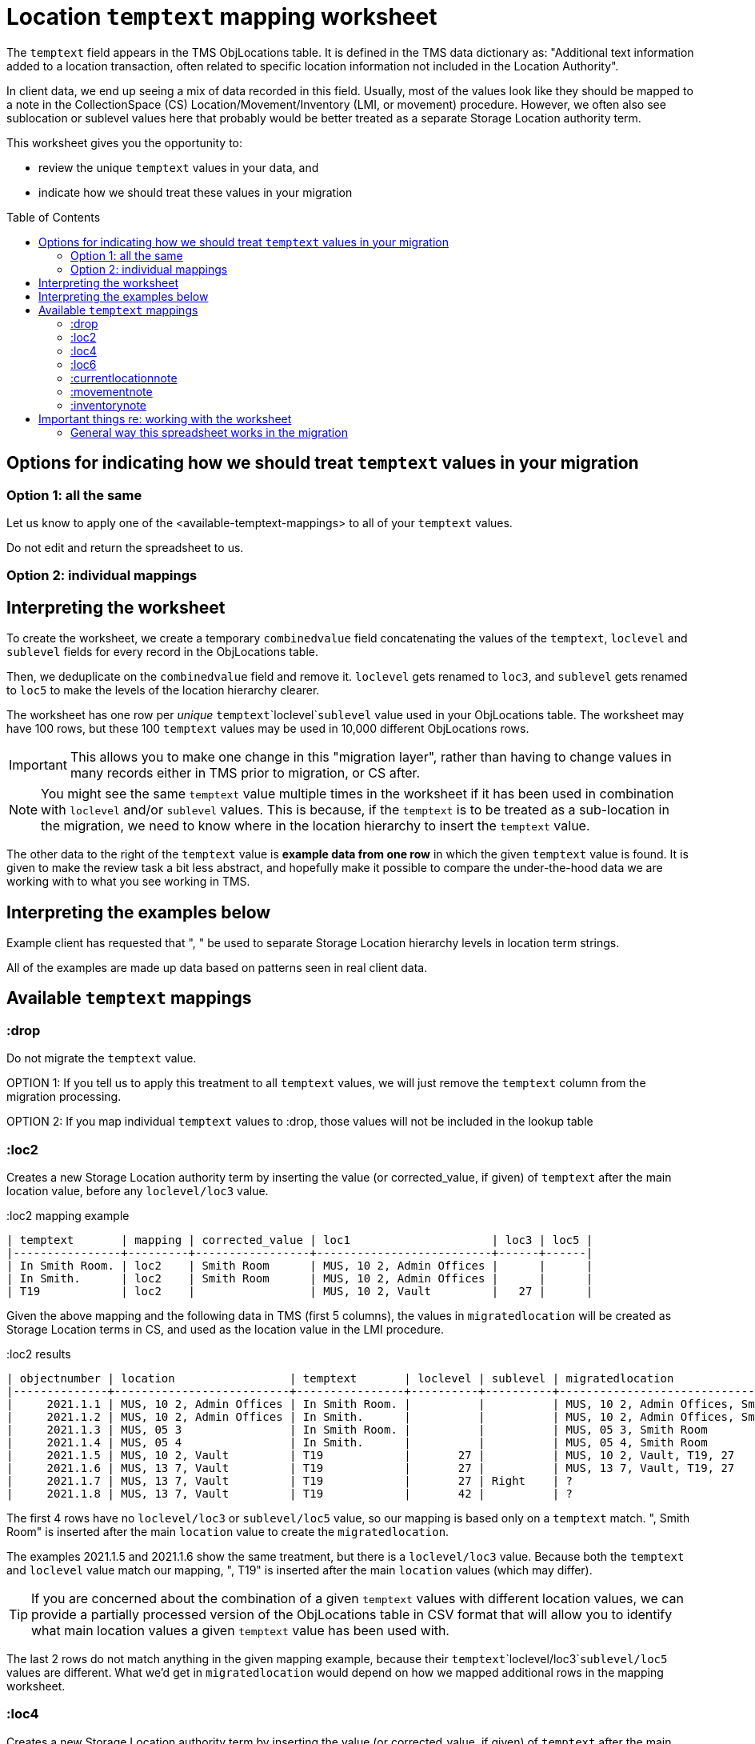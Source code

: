 :toc:
:toc-placement!:
:toclevels: 4

ifdef::env-github[]
:tip-caption: :bulb:
:note-caption: :information_source:
:important-caption: :heavy_exclamation_mark:
:caution-caption: :fire:
:warning-caption: :warning:
:imagesdir: https://raw.githubusercontent.com/lyrasis/kiba-tms/main/doc/img
endif::[]

= Location `temptext` mapping worksheet

The `temptext` field appears in the TMS ObjLocations table. It is defined in the TMS data dictionary as: "Additional text information added to a location transaction, often related to specific location information not included in the Location Authority".

In client data, we end up seeing a mix of data recorded in this field. Usually, most of the values look like they should be mapped to a note in the CollectionSpace (CS) Location/Movement/Inventory (LMI, or movement) procedure. However, we often also see sublocation or sublevel values here that probably would be better treated as a separate Storage Location authority term.

This worksheet gives you the opportunity to:

* review the unique `temptext` values in your data, and
* indicate how we should treat these values in your migration

toc::[]

== Options for indicating how we should treat `temptext` values in your migration

=== Option 1: all the same

Let us know to apply one of the <available-temptext-mappings> to all of your `temptext` values.

Do not edit and return the spreadsheet to us.

=== Option 2: individual mappings

== Interpreting the worksheet
To create the worksheet, we create a temporary `combinedvalue` field concatenating the values of the `temptext`, `loclevel` and `sublevel` fields for every record in the ObjLocations table.

Then, we deduplicate on the `combinedvalue` field and remove it. `loclevel` gets renamed to `loc3`, and `sublevel` gets renamed to `loc5` to make the levels of the location hierarchy clearer.

The worksheet has one row per _unique_ `temptext`+`loclevel`+`sublevel` value used in your ObjLocations table. The worksheet may have 100 rows, but these 100 `temptext` values may be used in 10,000 different ObjLocations rows.

IMPORTANT: This allows you to make one change in this "migration layer", rather than having to change values in many records either in TMS prior to migration, or CS after.

NOTE: You might see the same `temptext` value multiple times in the worksheet if it has been used in combination with `loclevel` and/or `sublevel` values. This is because, if the `temptext` is to be treated as a sub-location in the migration, we need to know where in the location hierarchy to insert the `temptext` value.

The other data to the right of the `temptext` value is *example data from one row* in which the given `temptext` value is found. It is given to make the review task a bit less abstract, and hopefully make it possible to compare the under-the-hood data we are working with to what you see working in TMS.

== Interpreting the examples below

Example client has requested that ", " be used to separate Storage Location hierarchy levels in location term strings.

All of the examples are made up data based on patterns seen in real client data.

== Available `temptext` mappings

=== :drop
Do not migrate the `temptext` value.

OPTION 1: If you tell us to apply this treatment to all `temptext` values, we will just remove the `temptext` column from the migration processing.

OPTION 2: If you map individual `temptext` values to :drop, those values will not be included in the lookup table

=== :loc2

Creates a new Storage Location authority term by inserting the value (or corrected_value, if given) of `temptext` after the main location value, before any `loclevel/loc3` value.

.:loc2 mapping example
....
| temptext       | mapping | corrected_value | loc1                     | loc3 | loc5 |
|----------------+---------+-----------------+--------------------------+------+------|
| In Smith Room. | loc2    | Smith Room      | MUS, 10 2, Admin Offices |      |      |
| In Smith.      | loc2    | Smith Room      | MUS, 10 2, Admin Offices |      |      |
| T19            | loc2    |                 | MUS, 10 2, Vault         |   27 |      |
....

Given the above mapping and the following data in TMS (first 5 columns), the values in `migratedlocation` will be created as Storage Location terms in CS, and used as the location value in the LMI procedure.

.:loc2 results
....
| objectnumber | location                 | temptext       | loclevel | sublevel | migratedlocation                     |
|--------------+--------------------------+----------------+----------+----------+--------------------------------------|
|     2021.1.1 | MUS, 10 2, Admin Offices | In Smith Room. |          |          | MUS, 10 2, Admin Offices, Smith Room |
|     2021.1.2 | MUS, 10 2, Admin Offices | In Smith.      |          |          | MUS, 10 2, Admin Offices, Smith Room |
|     2021.1.3 | MUS, 05 3                | In Smith Room. |          |          | MUS, 05 3, Smith Room                |
|     2021.1.4 | MUS, 05 4                | In Smith.      |          |          | MUS, 05 4, Smith Room                |
|     2021.1.5 | MUS, 10 2, Vault         | T19            |       27 |          | MUS, 10 2, Vault, T19, 27            |
|     2021.1.6 | MUS, 13 7, Vault         | T19            |       27 |          | MUS, 13 7, Vault, T19, 27            |
|     2021.1.7 | MUS, 13 7, Vault         | T19            |       27 | Right    | ?                                    |
|     2021.1.8 | MUS, 13 7, Vault         | T19            |       42 |          | ?                                    |
....

The first 4 rows have no `loclevel/loc3` or `sublevel/loc5` value, so our mapping is based only on a `temptext` match. ", Smith Room" is inserted after the main `location` value to create the `migratedlocation`.

The examples 2021.1.5 and 2021.1.6 show the same treatment, but there is a `loclevel/loc3` value. Because both the `temptext` and `loclevel` value match our mapping, ", T19" is inserted after the main `location` values (which may differ).

TIP: If you are concerned about the combination of a given `temptext` values with different location values, we can provide a partially processed version of the ObjLocations table in CSV format that will allow you to identify what main location values a given `temptext` value has been used with.

The last 2 rows do not match anything in the given mapping example, because their `temptext`+`loclevel/loc3`+`sublevel/loc5` values are different. What we'd get in `migratedlocation` would depend on how we mapped additional rows in the mapping worksheet.


=== :loc4

Creates a new Storage Location authority term by inserting the value (or corrected_value, if given) of `temptext` after the main location value, after any `loclevel/loc3` value, but before any `sublevel/loc5` value.

.:loc4 mapping example
....
| temptext       | mapping | corrected_value | loc1                     | loc3 | loc5  |
|----------------+---------+-----------------+--------------------------+------+-------|
| In Smith Room. | loc4    | Smith Room      | MUS, 10 2, Admin Offices |      |       |
| In Smith.      | loc4    | Smith Room      | MUS, 10 2, Admin Offices |      |       |
| T19            | loc4    |                 | MUS, 10 2, Vault         |   27 |       |
| T19            | loc4    |                 | MUS, 10 2, Vault         |   27 | Right |
....

Given the above mapping and the following data in TMS (first 5 columns), the values in `migratedlocation` will be created as Storage Location terms in CS, and used as the location value in the LMI procedure.

.:loc4 results
....
| objectnumber | location                 | temptext       | loclevel | sublevel | migratedlocation                     |
|--------------+--------------------------+----------------+----------+----------+--------------------------------------|
|     2021.1.1 | MUS, 10 2, Admin Offices | In Smith Room. |          |          | MUS, 10 2, Admin Offices, Smith Room |
|     2021.1.2 | MUS, 10 2, Admin Offices | In Smith.      |          |          | MUS, 10 2, Admin Offices, Smith Room |
|     2021.1.3 | MUS, 05 3                | In Smith Room. |          |          | MUS, 05 3, Smith Room                |
|     2021.1.4 | MUS, 05 4                | In Smith.      |          |          | MUS, 05 4, Smith Room                |
|     2021.1.5 | MUS, 10 2, Vault         | T19            |       27 |          | MUS, 10 2, Vault, 27, T19            |
|     2021.1.6 | MUS, 13 7, Vault         | T19            |       27 |          | MUS, 13 7, Vault, 27, T19            |
|     2021.1.7 | MUS, 13 7, Vault         | T19            |       27 | Right    | MUS, 13 7, Vault, 27, T19, Right     |
|     2021.1.8 | MUS, 13 7, Vault         | T19            |       42 |          | ?                                    |
....

The first 4 rows have no `loclevel/loc3` or `sublevel/loc5` value, so our mapping is based only on a `temptext` match. ", Smith Room" is inserted after the main `location` value to create the `migratedlocation`.

The examples 2021.1.5 and 2021.1.6 show the same treatment, but there is a `loclevel/loc3` value. Because both the `temptext` and `loclevel` value match our mapping, ", T19" is inserted after the main `location` value (which may differ), and after the `loclevel/loc3` value.

The 2021.1.7 example matches the final row in the example mappings, and shows that the `temptext` value is inserted between `loclevel/loc3` and `sublevel/loc5` values.

The last row does not match anything in the given mapping example, because the `temptext`+`loclevel/loc3`+`sublevel/loc5` value is different. What we'd get in `migratedlocation` would depend on how we mapped additional rows in the mapping worksheet.

=== :loc6

Creates a new Storage Location authority term by inserting the value (or corrected_value, if given) of `temptext` after the main location value, and after any `loclevel/loc3` or `sublevel/loc5` values.

.:loc6 mapping example
....
| temptext       | mapping | corrected_value | loc1                     | loc3 | loc5  |
|----------------+---------+-----------------+--------------------------+------+-------|
| In Smith Room. | loc6    | Smith Room      | MUS, 10 2, Admin Offices |      |       |
| In Smith.      | loc6    | Smith Room      | MUS, 10 2, Admin Offices |      |       |
| T19            | loc6    |                 | MUS, 10 2, Vault         |   27 |       |
| T19            | loc6    |                 | MUS, 10 2, Vault         |   27 | Right |
| T19            | loc6    |                 | MUS, 10 2, Vault         |   42 |       |
....

Given the above mapping and the following data in TMS (first 5 columns), the values in `migratedlocation` will be created as Storage Location terms in CS, and used as the location value in the LMI procedure.

.:loc6 results
....
| objectnumber | location                 | temptext       | loclevel | sublevel | migratedlocation                     |
|--------------+--------------------------+----------------+----------+----------+--------------------------------------|
|     2021.1.1 | MUS, 10 2, Admin Offices | In Smith Room. |          |          | MUS, 10 2, Admin Offices, Smith Room |
|     2021.1.2 | MUS, 10 2, Admin Offices | In Smith.      |          |          | MUS, 10 2, Admin Offices, Smith Room |
|     2021.1.3 | MUS, 05 3                | In Smith Room. |          |          | MUS, 05 3, Smith Room                |
|     2021.1.4 | MUS, 05 4                | In Smith.      |          |          | MUS, 05 4, Smith Room                |
|     2021.1.5 | MUS, 10 2, Vault         | T19            |       27 |          | MUS, 10 2, Vault, 27, T19            |
|     2021.1.6 | MUS, 13 7, Vault         | T19            |       27 |          | MUS, 13 7, Vault, 27, T19            |
|     2021.1.7 | MUS, 13 7, Vault         | T19            |       27 | Right    | MUS, 13 7, Vault, 27, Right, T19     |
|     2021.1.8 | MUS, 13 7, Vault         | T19            |       42 |          | MUS, 13 7, Vault, 42, T19            |
....

The first 4 rows have no `loclevel/loc3` or `sublevel/loc5` value, so our mapping is based only on a `temptext` match. ", Smith Room" is inserted after the main `location` value to create the `migratedlocation`.

The examples 2021.1.5 and 2021.1.6 show the same treatment, but there is a `loclevel/loc3` value. Because both the `temptext` and `loclevel` value match our mapping, ", T19" is inserted after the main `location` value (which may differ), and after the `loclevel/loc3` value.

The 2021.1.7 example matches the final row in the example mappings, and shows that the `temptext` value is inserted after the `loclevel/loc3` and `sublevel/loc5` values.

The last row matches the final row of our mapping, so now shows the `temptext` value inserted in the `migratedlocation` value.

=== :currentlocationnote

No additional Storage Location authority term is created.

The value of `temptext` (or the provided `corrected_value` if given) is mapped to the current location note field of LMI procedures derived from rows with matching `temptext`+`loclevel/loc3`+`sublevel/loc5` values.

.:currentlocationnote mapping example
....
| temptext                                  | mapping             | corrected_value | loc1                   | loc3 | loc5 |
|-------------------------------------------+---------------------+-----------------+------------------------+------+------|
| S18. Put into mylar for long term storage | currentlocationnote |                 | MUS, 10 2, Vault, T290 |      |      |
....

.:currentlocationnote result
image::temptext_currentlocationnote.png[2303]
+++&nbsp;+++

=== :movementnote

No additional Storage Location authority term is created.

The value of `temptext` (or the provided `corrected_value` if given) is mapped to the movement note field of LMI procedures derived from rows with matching `temptext`+`loclevel/loc3`+`sublevel/loc5` values.

.:movementnote mapping example
....
| temptext                                  | mapping      | corrected_value | loc1                   | loc3 | loc5 |
|-------------------------------------------+--------------+-----------------+------------------------+------+------|
| S18. Put into mylar for long term storage | movementnote |                 | MUS, 10 2, Vault, T290 |      |      |
....

.:movementnote result
image::temptext_movementnote.png[2302]
+++&nbsp;+++

=== :inventorynote

No additional Storage Location authority term is created.

The value of `temptext` (or the provided `corrected_value` if given) is mapped to the inventory note field of LMI procedures derived from rows with matching `temptext`+`loclevel/loc3`+`sublevel/loc5` values.

.:inventorynote mapping example
....
| temptext                                  | mapping       | corrected_value | loc1                   | loc3 | loc5 |
|-------------------------------------------+---------------+-----------------+------------------------+------+------|
| S18. Put into mylar for long term storage | inventorynote |                 | MUS, 10 2, Vault, T290 |      |      |
....

.:inventorynote result
image::temptext_inventorynote.png[2302]
+++&nbsp;+++

== Important things re: working with the worksheet

Make sure to follow these instructions if you are
* **Only enter/change data in the following columns**
** `mapping`
** `corrected_value`
* **Do not change column names** or we may not be able to merge your work back into the migration.
* **Do not add or delete any rows**
* It is fine to sort/filter the worksheet however you want in order to review and edit your data.
* Feel free to change the order of the columns to support your work.

If you find issues that cannot be cleaned up/fixed via this spreadsheet, you will need to fix them either in TMS prior to providing final data for production migration, or in CS after the production migration.

=== General way this spreadsheet works in the migration
You make changes and additions in the spreadsheet as per the instructions below. You return the completed worksheet to LYRASIS migration staff.

The spreadsheet then becomes another data source in the migration. The `fulllocid` column allows us to match each row up to the original TMS data it came from. Essentially, we use this to create a "just in the migration process" virtual version of your data.

At the beginning of the final phase of the migration, when you send us the final data to migrate into your production CS, we will run the final data through this process, generate the "just in the migration process" version of your data, and re-check it for new duplicates or any other issues. At this point, you may need to complete a smaller version of this spreadsheet to handle any issues introduced by new data in the system.
